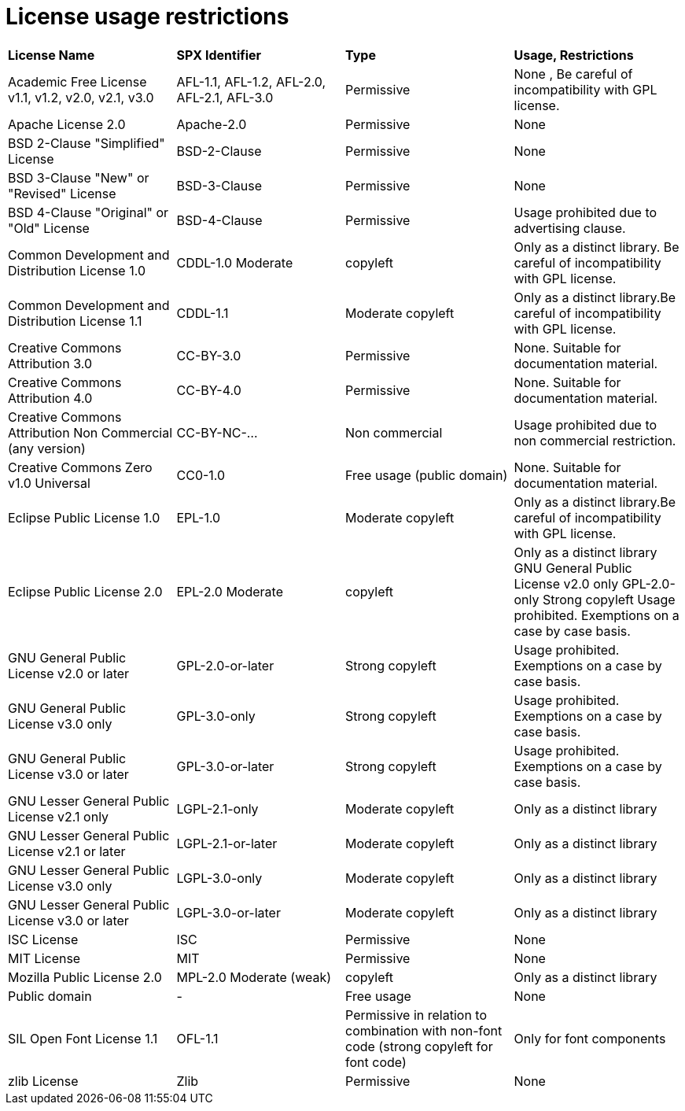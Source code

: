// Copyright (c) 2021 RTE (http://www.rte-france.com)
// See AUTHORS.txt
// This document is subject to the terms of the Creative Commons Attribution 4.0 International license.
// If a copy of the license was not distributed with this
// file, You can obtain one at https://creativecommons.org/licenses/by/4.0/.
// SPDX-License-Identifier: CC-BY-4.0

= License usage restrictions


[cols="1,1,1,1"]
|===
|*License Name*
|*SPX Identifier*
|*Type*
|*Usage, Restrictions*

|Academic Free License v1.1, v1.2, v2.0, v2.1, v3.0
|AFL-1.1, AFL-1.2, AFL-2.0, AFL-2.1, AFL-3.0
|Permissive
|None , Be careful of incompatibility with GPL license.

|Apache License 2.0
|Apache-2.0
|Permissive
|None

|BSD 2-Clause "Simplified" License
|BSD-2-Clause
|Permissive
|None

|BSD 3-Clause "New" or "Revised" License
|BSD-3-Clause
|Permissive
|None

|BSD 4-Clause "Original" or "Old" License
|BSD-4-Clause
|Permissive
|Usage prohibited due to advertising clause.

|Common Development and Distribution License 1.0
|CDDL-1.0 Moderate
|copyleft
|Only as a distinct library. Be careful of incompatibility with GPL license.

|Common Development and Distribution License 1.1
|CDDL-1.1
|Moderate copyleft
|Only as a distinct library.Be careful of incompatibility with GPL license.

|Creative Commons Attribution 3.0
|CC-BY-3.0
|Permissive
|None. Suitable for documentation material.

|Creative Commons Attribution 4.0
|CC-BY-4.0
|Permissive
|None. Suitable for documentation material.

|Creative Commons Attribution Non Commercial (any version)
|CC-BY-NC-...
|Non commercial
|Usage prohibited due to non commercial restriction.

|Creative Commons Zero v1.0 Universal
|CC0-1.0
|Free usage (public domain)
|None. Suitable for documentation material.

|Eclipse Public License 1.0
|EPL-1.0
|Moderate copyleft
|Only as a distinct library.Be careful of incompatibility with GPL license.

|Eclipse Public License 2.0
|EPL-2.0 Moderate
|copyleft
|Only as a distinct library GNU General Public License v2.0 only GPL-2.0-only Strong copyleft  Usage prohibited. Exemptions on a case by case basis.

|GNU General Public License v2.0 or later
|GPL-2.0-or-later
|Strong copyleft
|Usage prohibited. Exemptions on a case by case basis.

|GNU General Public License v3.0 only
|GPL-3.0-only
|Strong copyleft
|Usage prohibited. Exemptions on a case by case basis.

|GNU General Public License v3.0 or later
|GPL-3.0-or-later
|Strong copyleft
|Usage prohibited. Exemptions on a case by case basis.

|GNU Lesser General Public License v2.1 only
|LGPL-2.1-only
|Moderate copyleft
|Only as a distinct library

|GNU Lesser General Public License v2.1 or later
|LGPL-2.1-or-later
|Moderate copyleft
|Only as a distinct library

|GNU Lesser General Public License v3.0 only
|LGPL-3.0-only
|Moderate copyleft
|Only as a distinct library

|GNU Lesser General Public License v3.0 or later
|LGPL-3.0-or-later
|Moderate copyleft
|Only as a distinct library

|ISC License
|ISC
|Permissive
|None

|MIT License
|MIT
|Permissive
|None

|Mozilla Public License 2.0
|MPL-2.0 Moderate (weak)
|copyleft
|Only as a distinct library

|Public domain
|-
|Free usage
|None

|SIL Open Font License 1.1
|OFL-1.1
|Permissive in relation to combination with non-font code (strong copyleft for font code)
|Only for font components

|zlib License
|Zlib
|Permissive
|None
|===